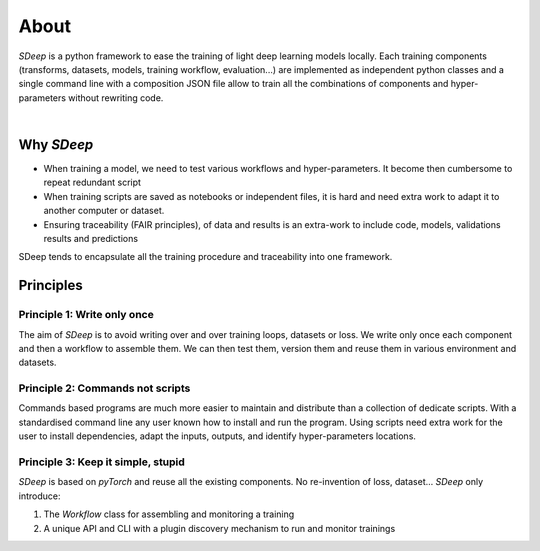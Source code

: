 About
=====

`SDeep` is a python framework to ease the training of light deep learning models locally.
Each training components (transforms, datasets, models, training workflow, evaluation...) are
implemented as independent python classes and a single command line with a composition JSON file
allow to train all the combinations of components and hyper-parameters without rewriting code.

.. image:: images/caroussel/1.png
  :width: 250
  :alt: Alternative text

.. image:: images/caroussel/2.png
  :width: 250
  :alt: Alternative text

|


.. image:: images/caroussel/4.png
  :width: 250
  :alt: Alternative text

.. image:: images/caroussel/5.png
  :width: 250
  :alt: Alternative text

.. image:: images/caroussel/6.png
  :width: 250
  :alt: Alternative text

Why `SDeep`
-----------

- When training a model, we need to test various workflows and hyper-parameters. It become then
  cumbersome to repeat redundant script
- When training scripts are saved as notebooks or independent files, it is hard and need extra work
  to adapt it to another computer or dataset.
- Ensuring traceability (FAIR principles), of data and results is an extra-work
  to include code, models, validations results and predictions

SDeep tends to encapsulate all the training procedure and traceability into one framework.

Principles
----------

Principle 1: Write only once
~~~~~~~~~~~~~~~~~~~~~~~~~~~~

The aim of `SDeep` is to avoid writing over and over training loops, datasets or loss. We write only
once each component and then a workflow to assemble them. We can then test them, version them and
reuse them in various environment and datasets.

Principle 2: Commands not scripts
~~~~~~~~~~~~~~~~~~~~~~~~~~~~~~~~~

Commands based programs are much more easier to maintain and distribute than a collection of
dedicate scripts. With a standardised command line any user known how to install and run the
program. Using scripts need extra work for the user to install dependencies, adapt the inputs,
outputs, and identify hyper-parameters locations.

Principle 3: Keep it simple, stupid
~~~~~~~~~~~~~~~~~~~~~~~~~~~~~~~~~~~

`SDeep` is based on `pyTorch` and reuse all the existing components. No re-invention of loss,
dataset...
`SDeep` only introduce:

1. The *Workflow* class for assembling and monitoring a training
2. A unique API and CLI with a plugin discovery mechanism to run and monitor trainings
